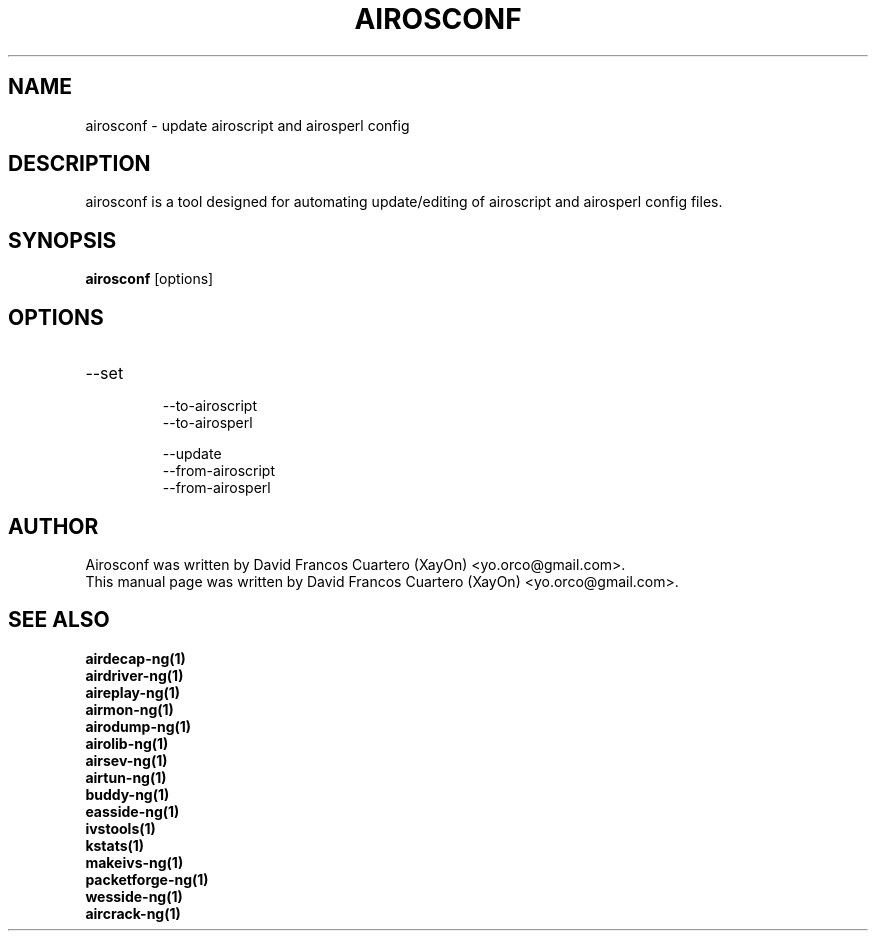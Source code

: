 .TH AIROSCONF 1 "May  4, 2008"

.SH NAME
airosconf - update airoscript and airosperl config

.SH DESCRIPTION
airosconf is a tool designed for automating update/editing of airoscript and
airosperl config files.

.br.

.SH SYNOPSIS
.B airosconf 
[options]

.SH OPTIONS
.TP
--set
  --to-airoscript
  --to-airosperl

--update
  --from-airoscript
  --from-airosperl

.SH AUTHOR
Airosconf was written by David Francos Cuartero (XayOn) <yo.orco@gmail.com>.
.br
This manual page was written by David Francos Cuartero (XayOn) <yo.orco@gmail.com>.

.SH SEE ALSO
.br
.B airdecap-ng(1)
.br
.B airdriver-ng(1)
.br
.B aireplay-ng(1)
.br
.B airmon-ng(1)
.br
.B airodump-ng(1)
.br
.B airolib-ng(1)
.br
.B airsev-ng(1)
.br
.B airtun-ng(1)
.br
.B buddy-ng(1)
.br
.B easside-ng(1)
.br
.B ivstools(1)
.br
.B kstats(1)
.br
.B makeivs-ng(1)
.br
.B packetforge-ng(1)
.br
.B wesside-ng(1)
.br
.B aircrack-ng(1)
